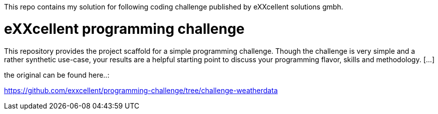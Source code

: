 This repo contains my solution for following coding challenge published by eXXcellent solutions gmbh.

= eXXcellent programming challenge

This repository provides the project scaffold for a simple
programming challenge. Though the challenge is very simple
and a rather synthetic use-case, your results are a helpful
starting point to discuss your programming flavor, skills
and methodology. [...]

the original can be found here..:

https://github.com/exxcellent/programming-challenge/tree/challenge-weatherdata
